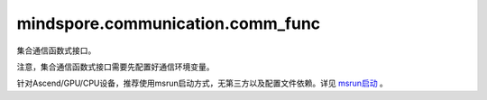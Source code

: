 mindspore.communication.comm_func
=================================
集合通信函数式接口。

注意，集合通信函数式接口需要先配置好通信环境变量。

针对Ascend/GPU/CPU设备，推荐使用msrun启动方式，无第三方以及配置文件依赖。详见 `msrun启动 <https://www.mindspore.cn/docs/zh-CN/master/model_train/parallel/msrun_launcher.html>`_ 。

.. mscnplatformautosummary::
    :toctree: communication
    :nosignatures:
    :template: classtemplate.rst

    mindspore.communication.comm_func.all_gather_into_tensor
    mindspore.communication.comm_func.all_reduce
    mindspore.communication.comm_func.all_to_all_single_with_output_shape
    mindspore.communication.comm_func.all_to_all_with_output_shape
    mindspore.communication.comm_func.barrier
    mindspore.communication.comm_func.batch_isend_irecv
    mindspore.communication.comm_func.broadcast
    mindspore.communication.comm_func.gather_into_tensor
    mindspore.communication.comm_func.irecv
    mindspore.communication.comm_func.isend
    mindspore.communication.comm_func.P2POp
    mindspore.communication.comm_func.reduce
    mindspore.communication.comm_func.reduce_scatter_tensor
    mindspore.communication.comm_func.scatter_tensor
